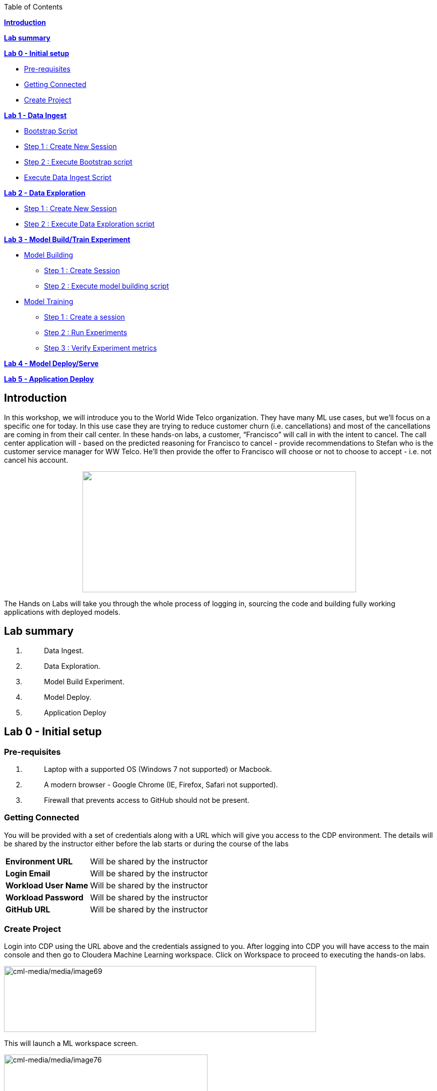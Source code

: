 Table of Contents

link:#introduction[*Introduction*]

*link:#lab-summary[Lab summary]*

link:++#lab-0---initial-setup++[*Lab 0 - Initial setup*]


** link:#pre-requisites[Pre-requisites]

** link:#getting-connected[Getting Connected]

** link:#create-project[Create Project]


link:++#lab-1---data-ingest++[*Lab 1 - Data Ingest*]


** link:#bootstrap-script[Bootstrap Script]

** link:#step-1-create-new-session[Step 1 : Create New Session]

** link:#step-2-execute-bootstrap-script[Step 2 : Execute Bootstrap script]

** link:#execute-data-ingest-script[Execute Data Ingest Script ]

link:++#lab-2---data-exploration++[*Lab 2 - Data Exploration*]


** link:#step-1-create-new-session-1[Step 1 : Create New Session]

** link:#step-2-execute-data-exploration-script[Step 2 : Execute Data Exploration script]


*link:++#lab-3---model-buildtrain-experiment++[Lab 3 - Model Build/Train Experiment]*


** link:#model-building[Model Building ]

*** link:#step-1-create-session[Step 1 : Create Session ]

*** link:#step-2-execute-model-building-script[Step 2 : Execute model building script ]

** link:#model-training[Model Training ]

*** link:#step-1-create-a-session[Step 1 : Create a session ]

*** link:#step-2-run-experiments[Step 2 : Run Experiments ]

*** link:#step-3-verify-experiment-metrics[Step 3 : Verify Experiment metrics ]


*link:++#lab-4---model-deployserve++[Lab 4 - Model Deploy/Serve]*

*link:++#lab-5---application-deploy++[Lab 5 - Application Deploy]*

== Introduction

In this workshop, we will introduce you to the World Wide Telco organization. They have many ML use cases, but we’ll focus on a specific one for today. In this use case they are trying to reduce customer churn (i.e. cancellations) and most of the cancellations are coming in from their call center. In these hands-on labs, a customer, “Francisco” will call in with the intent to cancel. The call center application will - based on the predicted reasoning for Francisco to cancel - provide recommendations to Stefan who is the customer service manager for WW Telco. He’ll then provide the offer to Francisco will choose or not to choose to accept - i.e. not cancel his account.

++++
<p align="center">
  <img width="547" height="242" src="cml-media/media/image63.png">
</p>
++++
The Hands on Labs will take you through the whole process of logging in, sourcing the code and building fully working applications with deployed models.

== Lab summary

[arabic]
. {blank}
+
____
Data Ingest.
____
. {blank}
+
____
Data Exploration.
____
. {blank}
+
____
Model Build Experiment.
____
. {blank}
+
____
Model Deploy.
____
. {blank}
+
____
Application Deploy
____

== Lab 0 - Initial setup

=== Pre-requisites

[arabic]
. {blank}
+
____
Laptop with a supported OS (Windows 7 not supported) or Macbook.
____
. {blank}
+
____
A modern browser - Google Chrome (IE, Firefox, Safari not supported).
____
. {blank}
+
____
Firewall that prevents access to GitHub should not be present.
____

=== Getting Connected

You will be provided with a set of credentials along with a URL which will give you access to the CDP environment. The details will be shared by the instructor either before the lab starts or during the course of the labs

[width="100%",cols="40%,60%",]
|===
|*Environment URL* |Will be shared by the instructor
|*Login Email* |Will be shared by the instructor
|*Workload User Name* |Will be shared by the instructor
|*Workload Password* |Will be shared by the instructor
|*GitHub URL* |Will be shared by the instructor
|===

=== Create Project

Login into CDP using the URL above and the credentials assigned to you. After logging into CDP you will have access to the main console and then go to Cloudera Machine Learning workspace. Click on Workspace to proceed to executing the hands-on labs.

image:cml-media/media/image69.png[cml-media/media/image69,width=624,height=132]

This will launch a ML workspace screen.

image:cml-media/media/image76.png[cml-media/media/image76,width=407,height=206]

Click on “New Project” to start with the creation of our project.

Enter the following details in the New Project Page

[width="100%",cols="26%,74%",]
|===
|*Project Name* |<Workload_Username>_telco_churn_project
|*Project Description* |Telco churn analytics
|*Project Visibility* |Private
|*Initial Setup* |Select “Git”
|*Protocol* |HTTPS
|*Git URL of Project* |https://github.com/mmehra12/cml_churn_demo
|*Runtime Setup* |Basic
|*Kernel* |Python 3.7
|===

image:cml-media/media/image28.png[cml-media/media/image28,width=459,height=425]

image:cml-media/media/image70.png[cml-media/media/image70,width=464,height=293]

Click on *Create Project*

On successful creation you should now see the project on your Project page

image:cml-media/media/image42.png[cml-media/media/image42,width=489,height=281]

Clicking on it will take you to the Project that you just cloned from GitHub and you will be able to manage all the files from GitHub here.

== image:cml-media/media/image72.png[cml-media/media/image72,width=553,height=306]

== Lab 1 - Data Ingest 

In this lab, you will work on the Data Ingest Stage.

image:cml-media/media/image64.png[cml-media/media/image64,width=524,height=262]

=== *Bootstrap Script*

We need to execute a bootstrap script at the start of the project. It will install the requirements, create the STORAGE environment variable and copy the data from raw/WA_Fn-UseC_-Telco-Customer-Churn-.csv into /datalake/data/churn of the STORAGE location, on AWS it will s3a://[something], on Azure it will be abfs://[something] and on CDSW cluster, it will be hdfs://[something]

==== Step 1 : Create New Session

To create a new session you can go into your project and click on *New Session*

image:cml-media/media/image65.png[cml-media/media/image65,width=496,height=287]

Start a “*NEW SESSION*” and use the below configuration.

[width="100%",cols="21%,79%",]
|===
|*Session Name* |prep_data_ingest
|*Runtime Editor* |Workbench
|*Enable Spark* |Yes - Spark version 2.4.8
|*Resource Profile* |2 vCPU / 4 GiB
|===

Click on *[.underline]#START SESSION#*

image:cml-media/media/image49.png[cml-media/media/image49,width=500,height=361]

____
*_IMPORTANT :_ Please do not use the higher resource configurations.*

On successful creation of the session you will get a Dialog box with a code snippet to connect to this session from an application. For now we can click on Close
____

image:cml-media/media/image66.png[cml-media/media/image66,width=367,height=256]

==== Step 2 : Execute Bootstrap script

Once the session is ready you should get a similar message

image:cml-media/media/image30.png[cml-media/media/image30,width=445,height=222]

Select the *0_bootstrap.py* on the left file browser

image:cml-media/media/image53.png[cml-media/media/image53,width=211,height=386]

Select *Run -> Rull All*

image:cml-media/media/image18.png[cml-media/media/image18,width=356,height=223]

As this will install all the dependencies and the first execution will take a bit tad longer as it needs to download all the binaries. You will start to see the execution logs on the right side of the screen.

image:cml-media/media/image52.png[cml-media/media/image52,width=493,height=285]

This execution will take a couple of minutes. The last command to be executed is this and post this the bootstrap step is completed, and you can move to the next step.

image:cml-media/media/image1.png[cml-media/media/image1,width=548,height=325]

=== Execute Data Ingest Script

In the same Workbench, open the script “_1_data_ingest.py_”

image:cml-media/media/image8.png[cml-media/media/image8,width=203,height=362]

This script will load the data from an S3 bucket using Spark.

It demonstrates how to read from files and tables using Spark file and SQL operators.

Click on *Run → Run All.*

image:cml-media/media/image37.png[cml-media/media/image37,width=377,height=254]

Session output will show the code execution results. Observe the database, table, and data from the table.

image:cml-media/media/image73.png[cml-media/media/image73,width=624,height=332]

Also examine the logs and Spark UI for details of the run. +
image:cml-media/media/image68.png[cml-media/media/image68,width=624,height=354]

Stop the session once you data ingestion completes

____
image:cml-media/media/image34.png[cml-media/media/image34,width=362,height=281]
____

Go back to the Project page

____
image:cml-media/media/image57.png[cml-media/media/image57,width=484,height=235]
____

== Lab 2 - Data Exploration 

In this lab, you will explore some dataset using a different editor from the previous lab.

In fact, in this lab we are going to use a popular notebook, Jupyter, to show the flexibility of CML that allows you to bring your own editor.

== image:cml-media/media/image38.png[cml-media/media/image38,width=425,height=239]

=== Step 1 : Create New Session

To create a new session you can go into your project and click on *New Session*

image:cml-media/media/image65.png[cml-media/media/image65,width=428,height=247]

Start a “*NEW SESSION*” and use the below configuration.

[width="100%",cols="21%,79%",options="header",]
|===
|*Session Name* |data_explore
|*Runtime Editor* |JupyterLab
|*Enable Spark* |Yes - Spark version 2.4.8
|*Resource Profile* |2 vCPU / 4 GiB
|===

Click on *[.underline]#START SESSION#*

image:cml-media/media/image81.png[cml-media/media/image81,width=470,height=339]

==== Step 2 : Execute Data Exploration script

Double-Click on *2_data_exploration.ipynb* it will take you into the notebookimage:cml-media/media/image51.png[cml-media/media/image51,width=624,height=312]

As you notice we are interacting with the data lake, in particular with the database previously created

image:cml-media/media/image55.png[cml-media/media/image55,width=624,height=154]

At this point the data scientist realized that they forgot to add a dependency at the time of bootstrap process. They can still do that from here. Let’s see how that can be done.

For our data exploration, if you run the script without making any changes you will see that it will fail at a point because of a missing dependency.

image:cml-media/media/image20.png[cml-media/media/image20,width=624,height=348]

This can be taken care of by adding the missing dependency before we make use of it.

Add this command at the start of your script and Run All Cells again.

To add a new command block got to the start of the script and select the first block of code, Click on the + sign at the top of the editor and enter the following command

====
*!pip install seaborn*
====

image:cml-media/media/image71.png[cml-media/media/image71,width=424,height=328]

image:cml-media/media/image39.png[cml-media/media/image39,width=491,height=293]

You are ready to run the notebook, go to _Cell_, _Run All_

And you can analyze the plotted graphs

____
image:cml-media/media/image48.png[cml-media/media/image48,width=508,height=352]
____

image:cml-media/media/image27.png[cml-media/media/image27,width=513,height=288]

Now we can go back to _Project_

This concludes this lab.


== Lab 3 - Model Build/Train Experiment 

In this lab, you will build and train the model, using the Experiment feature form CML that allows you to run offline different training sessions, with different parameters configuration, for your model so that you could promote in “Production” that configuration that showed the best results, KPIs.

image:cml-media/media/image25.png[cml-media/media/image25,width=514,height=289]

=== Model Building

==== Step 1 : Create Session

We will use a Jupyter Notebook to show the process of selecting and building the model to predict churn. It also shows more details on how the LIME model is created and a bit more on what LIME is actually doing.

To create a new session you can go into your project and click on *New Session*

image:cml-media/media/image65.png[cml-media/media/image65,width=428,height=247]

Start a “*NEW SESSION*” and use the below configuration.

[width="100%",cols="21%,79%",options="header",]
|===
|*Session Name* |model_building
|*Runtime Editor* |JupyterLab
|*Enable Spark* |Yes - Spark version 2.4.8
|*Resource Profile* |2 vCPU / 4 GiB
|===

Click on *[.underline]#START SESSION#*

image:cml-media/media/image82.png[cml-media/media/image82,width=439,height=315]

==== Step 2 : Execute model building script

Open the _3_model_building.ipynb_ file.

image:cml-media/media/image60.png[cml-media/media/image60,width=624,height=462]

At the top of the page click *Run > Run All Cells*.

Once the script finishes executing you can scroll to the bottom of the screen and check the part of the code where the built model is getting saved in pickle format.

image:cml-media/media/image17.png[cml-media/media/image17,width=624,height=134]

You can now see this pickle file created in your project directory as shown below.

image:cml-media/media/image79.png[cml-media/media/image79,width=299,height=366]

=== Model Training

==== Step 1 : Create a session

For the training portion of the lab we will use the file *_4_train_models.py_*

Click on it and familiarize yourself with the code. This can be done by going into your project, clicking on *_Files_* in the left pane, and viewing the file *_4_train_models.py_*

image:cml-media/media/image77.png[cml-media/media/image77,width=524,height=422]

The code also keeps track of the metrics associated to a particular train configuration:

image:cml-media/media/image10.png[cml-media/media/image10,width=624,height=73]

The real model that is being trained can be seen here. Go to the models folder:

image:cml-media/media/image24.png[cml-media/media/image24,width=624,height=76]

image:cml-media/media/image26.png[cml-media/media/image26,width=624,height=202]

To create a new session you can go into your project, select *_Sessions_* in the left pane, and click on *New Session*

image:cml-media/media/image65.png[cml-media/media/image65,width=496,height=287]

Start a “*NEW SESSION*” and use the below configuration.

[width="100%",cols="21%,79%",options="header",]
|===
|*Session Name* |experiment_runs
|*Runtime Editor* |Workbench
|*Enable Spark* |Yes - Spark version 2.4.8
|*Resource Profile* |2 vCPU / 4 GiB
|===

Click on *[.underline]#START SESSION#*

image:cml-media/media/image50.png[cml-media/media/image50,width=571,height=452]

==== Step 2 : Run Experiments

Select the file *_4_train_models.py_*

Select *_Run -> Rull All_*

Once this runs successfully Go back to the *Project Page*

image:cml-media/media/image12.png[cml-media/media/image12,width=624,height=298]

Select *_Experiments_* from the left tab

image:cml-media/media/image22.png[cml-media/media/image22,width=136,height=322]

You will see that the experiment we ran from the session shows up here as it has the same name that we specified in the script.

image:cml-media/media/image54.png[cml-media/media/image54,width=369,height=265]

image:cml-media/media/image13.png[cml-media/media/image13,width=624,height=172]

==== Step 3 : Verify Experiment metrics

Click on the Experiment you just ran and look for the train score and test score

image:cml-media/media/image56.png[cml-media/media/image56,width=624,height=232]

We can run multiple experiments and based on the best score we can decide which model to go with. The model is also one of the columns in the Experiment details.

image:cml-media/media/image33.png[cml-media/media/image33,width=624,height=88]

This concludes the Lab


== Lab 4 - Model Deploy/Serve 

In this lab, you will deploy/serve the model that you have trained in the Lab 3 as a REST endpoint. The model can be invoked as-needed, in real-time or batch fashion, by external services that need to score the prediction implemented by the model.

image:cml-media/media/image9.png[cml-media/media/image9,width=624,height=350] +

image:cml-media/media/image62.png[cml-media/media/image62,width=624,height=350]

Click on *_Files_* in the left tab, and go to the file *_5_model_serve_explainer.py_*:

image:cml-media/media/image75.png[cml-media/media/image75,width=624,height=290]

This is the script for serving the model, and the line below is loading the pickel model we have generated in the Lab 3

image:cml-media/media/image67.png[cml-media/media/image67,width=498,height=58]

and the function is the one that takes the input arguments, passes them to the model for scoring and gives back the result of the score.

image:cml-media/media/image78.png[cml-media/media/image78,width=498,height=148]

Copy the entire string as shown below because we are going to use it in the future and a sample JSON input parameters for the model.

[source,json]
----
{"StreamingTV":"No","MonthlyCharges":70.35,"PhoneService":"No","PaperlessBilling":"No","Partner":"No","OnlineBackup":"No","gender":"Female","Contract":"Month-to-month","TotalCharges":1397.475,"StreamingMovies":"No","DeviceProtection":"No","PaymentMethod":"Bank transfer (automatic)","tenure":29,"Dependents":"No","OnlineSecurity":"No","MultipleLines":"No","InternetService":"DSL","SeniorCitizen":"No","TechSupport":"No"}
----

Now go to *_Model Deployments_*

image:cml-media/media/image61.png[cml-media/media/image61,width=126,height=307]

Click *_New Model_*

image:cml-media/media/image59.png[cml-media/media/image59,width=496,height=199]

Enter the following details

[width="100%",cols="50%,50%",]
|===
|*Deployment Template* |Deploy Model from Code
|*Name* |<workload_username>_telco_churn_mod
|*Description* |Deploying the telco churn model
|*Enable Authentication* |*False (Disable)*
|*File* |5_model_serve_explainer.py
|*Function* |explain
|*Example Input* |{"StreamingTV":"No","MonthlyCharges":70.35,"PhoneService":"No","PaperlessBilling":"No","Partner":"No","OnlineBackup":"No","gender":"Female","Contract":"Month-to-month","TotalCharges":1397.475,"StreamingMovies":"No","DeviceProtection":"No","PaymentMethod":"Bank transfer (automatic)","tenure":29,"Dependents":"No","OnlineSecurity":"No","MultipleLines":"No","InternetService":"DSL","SeniorCitizen":"No","TechSupport":"No"}
|*Runtime Editor* |Workench
|*Enable Spark* |TRUE - Spark 2.4.8
|*Resource Profile* |2 vCPU / 4 GiB
|===

image:cml-media/media/image85.png[cml-media/media/image85,width=396,height=398]

image:cml-media/media/image86.png[cml-media/media/image86,width=397,height=433]

image:cml-media/media/image29.png[cml-media/media/image29,width=397,height=173]

At this point you can deploy the model by clicking *_Deploy model_*

image:cml-media/media/image32.png[cml-media/media/image32,width=624,height=190]

The status will go thru the life-cycle of the container _Pending_ -> _Building_

image:cml-media/media/image36.png[cml-media/media/image36,width=624,height=189]

_Building_ -> _Deploying_

image:cml-media/media/image46.png[cml-media/media/image46,width=624,height=189]

And finally _Deployed_

image:cml-media/media/image41.png[cml-media/media/image41,width=522,height=158]

Now you can click on the model name and test it ...

image:cml-media/media/image40.png[cml-media/media/image40,width=472,height=229]

… you should get the following:

image:cml-media/media/image45.png[cml-media/media/image45,width=624,height=100]

If you want to call the model from external services, the sample codes for invoking this REST endpoint are provided in Shell, Python and R

image:cml-media/media/image44.png[cml-media/media/image44,width=624,height=93]

As you can see the sample codes also provide an _accesskey_ for invoking this model, so only the services that provide a correct _accesskey_ can invoke it. You can manage the access key by going to *_Settings_*:

image:cml-media/media/image47.png[cml-media/media/image47,width=536,height=436]

Copy the Access Key for the next lab

image:cml-media/media/image31.png[cml-media/media/image31,width=624,height=129]

The model can be monitored going to the *_Monitoring_* tab

image:cml-media/media/image19.png[cml-media/media/image19,width=624,height=294]

This concludes this lab.

== Lab 5 - Application Deploy 

In this lab, you will create an application that embeds the model deployed in the previous lab, allowing business users, end-users that are not Data Scientists to interact and to get insight about the context of these analyses.

image:cml-media/media/image16.png[cml-media/media/image16,width=351,height=197]

In the left tab, go to *_Applications_*

image:cml-media/media/image14.png[cml-media/media/image14,width=135,height=309]

And as you can see we do not have any applications available yet. Go back to Files, here you can see that we provide the code on an application that is a Flask application as front-end

And the back-end is provided by the 6_application.py code

And now update the access key in the *single_view.html* (this file is under the *flask* folder)

image:cml-media/media/image58.png[cml-media/media/image58,width=501,height=433]

Click on *single_view.html* and you can see the accesskey that we need to substitute to the one we copied in the previous lab

image:cml-media/media/image3.png[cml-media/media/image3,width=624,height=412]

In order to edit this file, open it in a workbench (click Open in Session)

image:cml-media/media/image23.png[cml-media/media/image23,width=624,height=182]

You do not need to launch a session. Just substitute the access key with yours and select *File > Save*.

image:cml-media/media/image21.png[cml-media/media/image21,width=618,height=168]

This is going to be used to call our deployed model when the end-user of this application will interact with it.

Now go back to Application, and click the New Application button.

image:cml-media/media/image84.png[cml-media/media/image84,width=624,height=336]

Provide the following details.

[width="100%",cols="24%,76%",]
|===
|*Name* |<username>_telco_churn_app
|*Subdomain* |<username>telco
|*Description* |Application that leverages the built model
|*Script* |6_application.py
|*Runtime - Editor* |Workbench
|*Enable Spark* |TRUE - Spark 2.4.8
|*Resource Profile* |2 vCPU / 4 GiB
|===

image:cml-media/media/image83.png[cml-media/media/image83,width=389,height=501]

image:cml-media/media/image74.png[cml-media/media/image74,width=379,height=179]

And then click *Create Application*

Then you should see the status *Starting* state

image:cml-media/media/image35.png[cml-media/media/image35,width=624,height=450]

After a while it will change to *Running*

image:cml-media/media/image11.png[cml-media/media/image11,width=466,height=196]

Click now in your newly created application

image:cml-media/media/image80.png[cml-media/media/image80,width=362,height=185]

You can see the subdomain we have specified before as a prefix of your application url.

image:cml-media/media/image4.png[cml-media/media/image4,width=624,height=142]

Once the application is loaded

image:cml-media/media/image6.png[cml-media/media/image6,width=624,height=113]

Click on one of the item in the Probability column

image:cml-media/media/image7.png[cml-media/media/image7,width=212,height=372]

To get the detailed view

image:cml-media/media/image5.png[cml-media/media/image5,width=624,height=681]

If you change some of the values, that will also change the churn probability by calling the model we have deployed in the previous lab.

image:cml-media/media/image15.png[cml-media/media/image15,width=624,height=681]

Everytime you click and change a value, the application will call our model. To check this go back to your model deployed, click Monitoring bd you should see that the Receive value is increased

image:cml-media/media/image2.png[cml-media/media/image2,width=624,height=216]

This concludes the lab.
